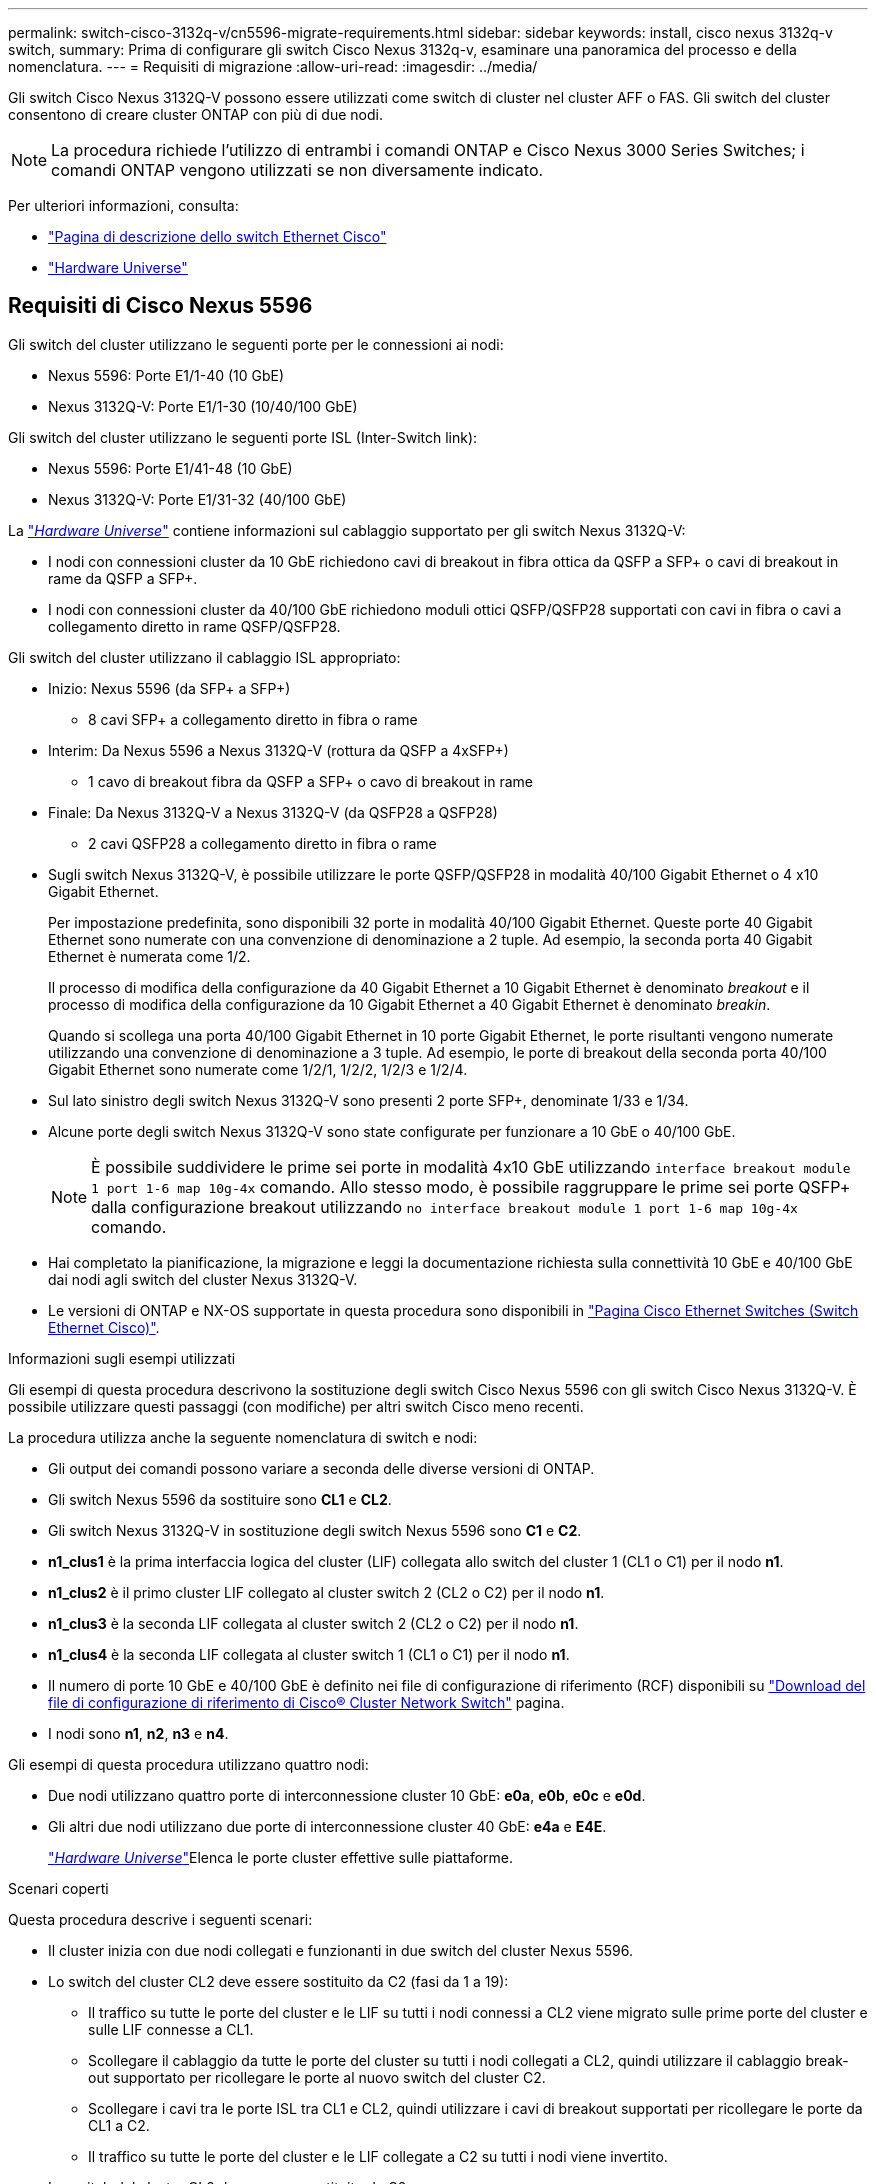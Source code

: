 ---
permalink: switch-cisco-3132q-v/cn5596-migrate-requirements.html 
sidebar: sidebar 
keywords: install, cisco nexus 3132q-v switch, 
summary: Prima di configurare gli switch Cisco Nexus 3132q-v, esaminare una panoramica del processo e della nomenclatura. 
---
= Requisiti di migrazione
:allow-uri-read: 
:imagesdir: ../media/


[role="lead"]
Gli switch Cisco Nexus 3132Q-V possono essere utilizzati come switch di cluster nel cluster AFF o FAS. Gli switch del cluster consentono di creare cluster ONTAP con più di due nodi.

[NOTE]
====
La procedura richiede l'utilizzo di entrambi i comandi ONTAP e Cisco Nexus 3000 Series Switches; i comandi ONTAP vengono utilizzati se non diversamente indicato.

====
Per ulteriori informazioni, consulta:

* http://support.netapp.com/NOW/download/software/cm_switches/["Pagina di descrizione dello switch Ethernet Cisco"^]
* http://hwu.netapp.com["Hardware Universe"^]




== Requisiti di Cisco Nexus 5596

Gli switch del cluster utilizzano le seguenti porte per le connessioni ai nodi:

* Nexus 5596: Porte E1/1-40 (10 GbE)
* Nexus 3132Q-V: Porte E1/1-30 (10/40/100 GbE)


Gli switch del cluster utilizzano le seguenti porte ISL (Inter-Switch link):

* Nexus 5596: Porte E1/41-48 (10 GbE)
* Nexus 3132Q-V: Porte E1/31-32 (40/100 GbE)


La link:https://hwu.netapp.com/["_Hardware Universe_"^] contiene informazioni sul cablaggio supportato per gli switch Nexus 3132Q-V:

* I nodi con connessioni cluster da 10 GbE richiedono cavi di breakout in fibra ottica da QSFP a SFP+ o cavi di breakout in rame da QSFP a SFP+.
* I nodi con connessioni cluster da 40/100 GbE richiedono moduli ottici QSFP/QSFP28 supportati con cavi in fibra o cavi a collegamento diretto in rame QSFP/QSFP28.


Gli switch del cluster utilizzano il cablaggio ISL appropriato:

* Inizio: Nexus 5596 (da SFP+ a SFP+)
+
** 8 cavi SFP+ a collegamento diretto in fibra o rame


* Interim: Da Nexus 5596 a Nexus 3132Q-V (rottura da QSFP a 4xSFP+)
+
** 1 cavo di breakout fibra da QSFP a SFP+ o cavo di breakout in rame


* Finale: Da Nexus 3132Q-V a Nexus 3132Q-V (da QSFP28 a QSFP28)
+
** 2 cavi QSFP28 a collegamento diretto in fibra o rame


* Sugli switch Nexus 3132Q-V, è possibile utilizzare le porte QSFP/QSFP28 in modalità 40/100 Gigabit Ethernet o 4 x10 Gigabit Ethernet.
+
Per impostazione predefinita, sono disponibili 32 porte in modalità 40/100 Gigabit Ethernet. Queste porte 40 Gigabit Ethernet sono numerate con una convenzione di denominazione a 2 tuple. Ad esempio, la seconda porta 40 Gigabit Ethernet è numerata come 1/2.

+
Il processo di modifica della configurazione da 40 Gigabit Ethernet a 10 Gigabit Ethernet è denominato _breakout_ e il processo di modifica della configurazione da 10 Gigabit Ethernet a 40 Gigabit Ethernet è denominato _breakin_.

+
Quando si scollega una porta 40/100 Gigabit Ethernet in 10 porte Gigabit Ethernet, le porte risultanti vengono numerate utilizzando una convenzione di denominazione a 3 tuple. Ad esempio, le porte di breakout della seconda porta 40/100 Gigabit Ethernet sono numerate come 1/2/1, 1/2/2, 1/2/3 e 1/2/4.

* Sul lato sinistro degli switch Nexus 3132Q-V sono presenti 2 porte SFP+, denominate 1/33 e 1/34.
* Alcune porte degli switch Nexus 3132Q-V sono state configurate per funzionare a 10 GbE o 40/100 GbE.
+
[NOTE]
====
È possibile suddividere le prime sei porte in modalità 4x10 GbE utilizzando `interface breakout module 1 port 1-6 map 10g-4x` comando. Allo stesso modo, è possibile raggruppare le prime sei porte QSFP+ dalla configurazione breakout utilizzando `no interface breakout module 1 port 1-6 map 10g-4x` comando.

====
* Hai completato la pianificazione, la migrazione e leggi la documentazione richiesta sulla connettività 10 GbE e 40/100 GbE dai nodi agli switch del cluster Nexus 3132Q-V.
* Le versioni di ONTAP e NX-OS supportate in questa procedura sono disponibili in link:http://support.netapp.com/NOW/download/software/cm_switches/.html["Pagina Cisco Ethernet Switches (Switch Ethernet Cisco)"^].


.Informazioni sugli esempi utilizzati
Gli esempi di questa procedura descrivono la sostituzione degli switch Cisco Nexus 5596 con gli switch Cisco Nexus 3132Q-V. È possibile utilizzare questi passaggi (con modifiche) per altri switch Cisco meno recenti.

La procedura utilizza anche la seguente nomenclatura di switch e nodi:

* Gli output dei comandi possono variare a seconda delle diverse versioni di ONTAP.
* Gli switch Nexus 5596 da sostituire sono *CL1* e *CL2*.
* Gli switch Nexus 3132Q-V in sostituzione degli switch Nexus 5596 sono *C1* e *C2*.
* *n1_clus1* è la prima interfaccia logica del cluster (LIF) collegata allo switch del cluster 1 (CL1 o C1) per il nodo *n1*.
* *n1_clus2* è il primo cluster LIF collegato al cluster switch 2 (CL2 o C2) per il nodo *n1*.
* *n1_clus3* è la seconda LIF collegata al cluster switch 2 (CL2 o C2) per il nodo *n1*.
* *n1_clus4* è la seconda LIF collegata al cluster switch 1 (CL1 o C1) per il nodo *n1*.
* Il numero di porte 10 GbE e 40/100 GbE è definito nei file di configurazione di riferimento (RCF) disponibili su https://mysupport.netapp.com/NOW/download/software/sanswitch/fcp/Cisco/netapp_cnmn/download.shtml["Download del file di configurazione di riferimento di Cisco® Cluster Network Switch"^] pagina.
* I nodi sono *n1*, *n2*, *n3* e *n4*.


Gli esempi di questa procedura utilizzano quattro nodi:

* Due nodi utilizzano quattro porte di interconnessione cluster 10 GbE: *e0a*, *e0b*, *e0c* e *e0d*.
* Gli altri due nodi utilizzano due porte di interconnessione cluster 40 GbE: *e4a* e *E4E*.
+
link:https://hwu.netapp.com/["_Hardware Universe_"^]Elenca le porte cluster effettive sulle piattaforme.



.Scenari coperti
Questa procedura descrive i seguenti scenari:

* Il cluster inizia con due nodi collegati e funzionanti in due switch del cluster Nexus 5596.
* Lo switch del cluster CL2 deve essere sostituito da C2 (fasi da 1 a 19):
+
** Il traffico su tutte le porte del cluster e le LIF su tutti i nodi connessi a CL2 viene migrato sulle prime porte del cluster e sulle LIF connesse a CL1.
** Scollegare il cablaggio da tutte le porte del cluster su tutti i nodi collegati a CL2, quindi utilizzare il cablaggio break-out supportato per ricollegare le porte al nuovo switch del cluster C2.
** Scollegare i cavi tra le porte ISL tra CL1 e CL2, quindi utilizzare i cavi di breakout supportati per ricollegare le porte da CL1 a C2.
** Il traffico su tutte le porte del cluster e le LIF collegate a C2 su tutti i nodi viene invertito.


* Lo switch del cluster CL2 deve essere sostituito da C2.
+
** Il traffico su tutte le porte cluster o LIF su tutti i nodi connessi a CL1 viene migrato sulle porte del secondo cluster o LIF connesse a C2.
** Scollegare il cablaggio da tutte le porte del cluster su tutti i nodi collegati a CL1 e ricollegarlo, utilizzando il cablaggio di breakout supportato, al nuovo switch del cluster C1.
** Scollegare il cablaggio tra le porte ISL tra CL1 e C2 e ricollegarlo utilizzando i cavi supportati, da C1 a C2.
** Il traffico su tutte le porte cluster o LIF collegate a C1 su tutti i nodi viene invertito.


* Sono stati aggiunti due nodi FAS9000 al cluster con esempi che mostrano i dettagli del cluster.


.Quali sono le prossime novità?
link:cn5596-prepare-to-migrate.html["Preparazione per la migrazione"].
